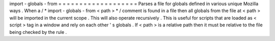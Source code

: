 import
-
globals
-
from
=
=
=
=
=
=
=
=
=
=
=
=
=
=
=
=
=
=
=
Parses
a
file
for
globals
defined
in
various
unique
Mozilla
ways
.
When
a
/
*
import
-
globals
-
from
<
path
>
*
/
comment
is
found
in
a
file
then
all
globals
from
the
file
at
<
path
>
will
be
imported
in
the
current
scope
.
This
will
also
operate
recursively
.
This
is
useful
for
scripts
that
are
loaded
as
<
script
>
tag
in
a
window
and
rely
on
each
other
'
s
globals
.
If
<
path
>
is
a
relative
path
then
it
must
be
relative
to
the
file
being
checked
by
the
rule
.

